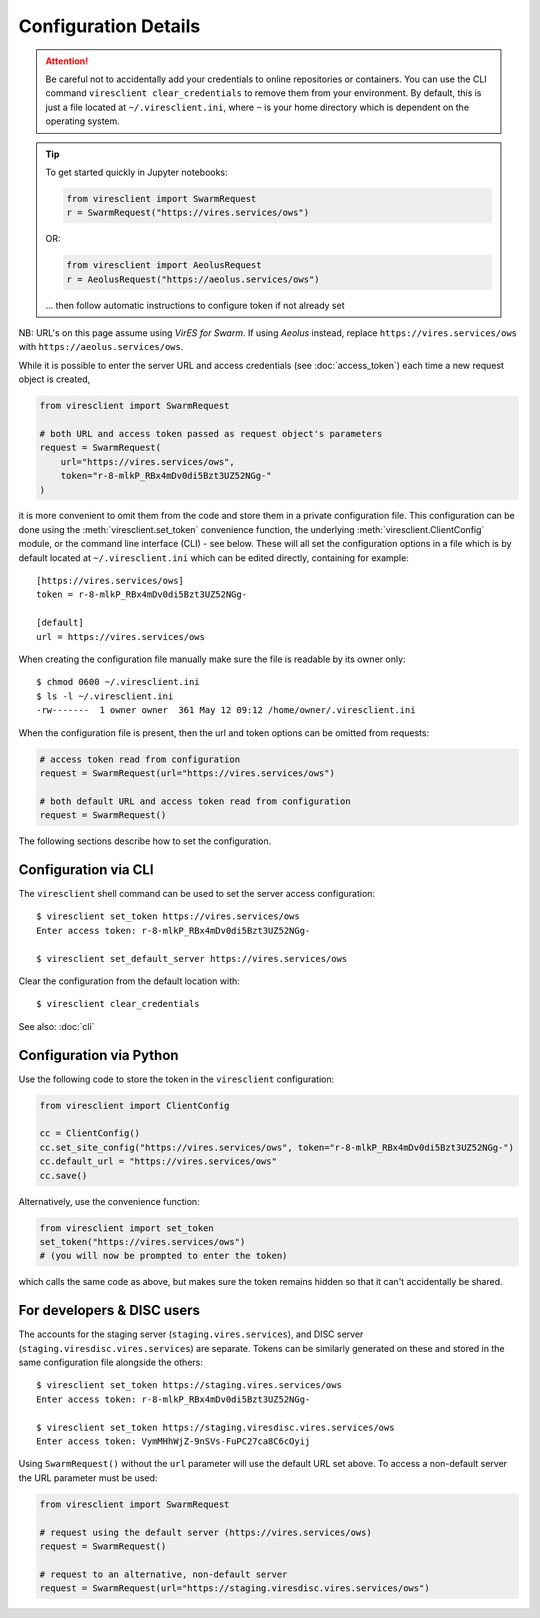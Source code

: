 Configuration Details
=====================

.. attention::
  Be careful not to accidentally add your credentials to online repositories or containers. You can use the CLI command ``viresclient clear_credentials`` to remove them from your environment. By default, this is just a file located at ``~/.viresclient.ini``, where ``~`` is your home directory which is dependent on the operating system.

.. tip::

  To get started quickly in Jupyter notebooks:

  .. code-block:: python

    from viresclient import SwarmRequest
    r = SwarmRequest("https://vires.services/ows")

  OR:

  .. code-block:: python

    from viresclient import AeolusRequest
    r = AeolusRequest("https://aeolus.services/ows")

  ... then follow automatic instructions to configure token if not already set

NB: URL's on this page assume using *VirES for Swarm*. If using *Aeolus* instead, replace ``https://vires.services/ows`` with ``https://aeolus.services/ows``.

While it is possible to enter the server URL and access credentials (see :doc:`access_token`) each time a new request object is created,

.. code-block:: python

  from viresclient import SwarmRequest

  # both URL and access token passed as request object's parameters
  request = SwarmRequest(
      url="https://vires.services/ows",
      token="r-8-mlkP_RBx4mDv0di5Bzt3UZ52NGg-"
  )

it is more convenient to omit them from the code and store them in a private configuration file. This configuration can be done using the :meth:`viresclient.set_token` convenience function, the underlying :meth:`viresclient.ClientConfig` module, or the command line interface (CLI) - see below. These will all set the configuration options in a file which is by default located at ``~/.viresclient.ini`` which can be edited directly, containing for example::

  [https://vires.services/ows]
  token = r-8-mlkP_RBx4mDv0di5Bzt3UZ52NGg-

  [default]
  url = https://vires.services/ows

When creating the configuration file manually make sure the file is readable by its owner only::

    $ chmod 0600 ~/.viresclient.ini
    $ ls -l ~/.viresclient.ini
    -rw-------  1 owner owner  361 May 12 09:12 /home/owner/.viresclient.ini

When the configuration file is present, then the url and token options can be omitted from requests:

.. code-block:: python

  # access token read from configuration
  request = SwarmRequest(url="https://vires.services/ows")

  # both default URL and access token read from configuration
  request = SwarmRequest()

The following sections describe how to set the configuration.


Configuration via CLI
^^^^^^^^^^^^^^^^^^^^^

The ``viresclient`` shell command can be used to set the server access configuration::

  $ viresclient set_token https://vires.services/ows
  Enter access token: r-8-mlkP_RBx4mDv0di5Bzt3UZ52NGg-

  $ viresclient set_default_server https://vires.services/ows

Clear the configuration from the default location with::

  $ viresclient clear_credentials

See also: :doc:`cli`

Configuration via Python
^^^^^^^^^^^^^^^^^^^^^^^^

Use the following code to store the token in the ``viresclient`` configuration:

.. code-block:: python

  from viresclient import ClientConfig

  cc = ClientConfig()
  cc.set_site_config("https://vires.services/ows", token="r-8-mlkP_RBx4mDv0di5Bzt3UZ52NGg-")
  cc.default_url = "https://vires.services/ows"
  cc.save()

Alternatively, use the convenience function:

.. code-block:: python

  from viresclient import set_token
  set_token("https://vires.services/ows")
  # (you will now be prompted to enter the token)

which calls the same code as above, but makes sure the token remains hidden so that it can't accidentally be shared.


For developers & DISC users
^^^^^^^^^^^^^^^^^^^^^^^^^^^

The accounts for the staging server (``staging.vires.services``), and DISC server (``staging.viresdisc.vires.services``) are separate. Tokens can be similarly generated on these and stored in the same configuration file alongside the others::

  $ viresclient set_token https://staging.vires.services/ows
  Enter access token: r-8-mlkP_RBx4mDv0di5Bzt3UZ52NGg-

  $ viresclient set_token https://staging.viresdisc.vires.services/ows
  Enter access token: VymMHhWjZ-9nSVs-FuPC27ca8C6cOyij

Using ``SwarmRequest()`` without the ``url`` parameter will use the default URL set above. To access a non-default server the URL parameter must be used:

.. code-block:: python

  from viresclient import SwarmRequest

  # request using the default server (https://vires.services/ows)
  request = SwarmRequest()

  # request to an alternative, non-default server
  request = SwarmRequest(url="https://staging.viresdisc.vires.services/ows")
